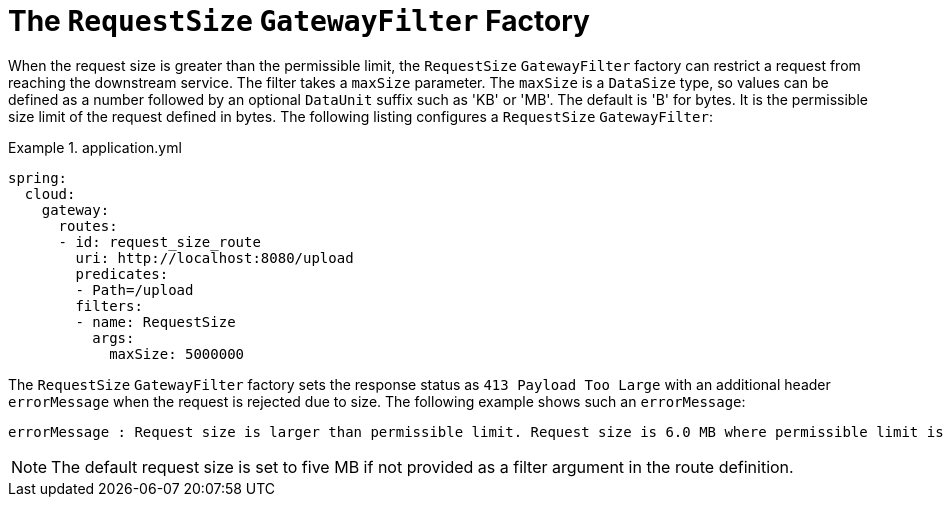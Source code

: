 [[the-requestsize-gatewayfilter-factory]]
= The `RequestSize` `GatewayFilter` Factory

When the request size is greater than the permissible limit, the `RequestSize` `GatewayFilter` factory can restrict a request from reaching the downstream service.
The filter takes a `maxSize` parameter.
The `maxSize` is a `DataSize` type, so values can be defined as a number followed by an optional `DataUnit` suffix such as 'KB' or 'MB'. The default is 'B' for bytes.
It is the permissible size limit of the request defined in bytes.
The following listing configures a `RequestSize` `GatewayFilter`:

.application.yml
====
[source,yaml]
----
spring:
  cloud:
    gateway:
      routes:
      - id: request_size_route
        uri: http://localhost:8080/upload
        predicates:
        - Path=/upload
        filters:
        - name: RequestSize
          args:
            maxSize: 5000000
----
====

The `RequestSize` `GatewayFilter` factory sets the response status as `413 Payload Too Large` with an additional header `errorMessage` when the request is rejected due to size. The following example shows such an `errorMessage`:

====
[source]
----
errorMessage : Request size is larger than permissible limit. Request size is 6.0 MB where permissible limit is 5.0 MB
----
====

NOTE: The default request size is set to five MB if not provided as a filter argument in the route definition.

